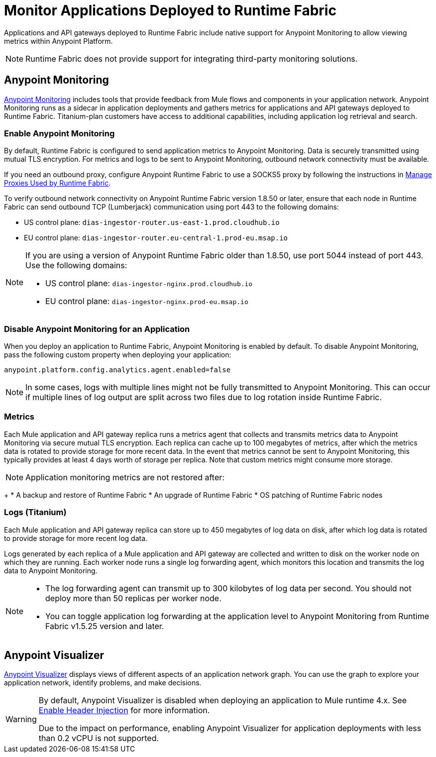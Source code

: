 = Monitor Applications Deployed to Runtime Fabric

Applications and API gateways deployed to Runtime Fabric include native support for Anypoint Monitoring to allow viewing metrics within Anypoint Platform.

[NOTE]
Runtime Fabric does not provide support for integrating third-party monitoring solutions.

== Anypoint Monitoring

xref:monitoring::index.adoc[Anypoint Monitoring] includes tools that provide feedback from Mule flows and components in your application network. Anypoint Monitoring runs as a sidecar in application deployments and gathers metrics for applications and API gateways deployed to Runtime Fabric. Titanium-plan customers have access to additional capabilities, including application log retrieval and search.

=== Enable Anypoint Monitoring

By default, Runtime Fabric is configured to send application metrics to Anypoint Monitoring. Data is securely transmitted using mutual TLS encryption. For metrics and logs to be sent to Anypoint Monitoring, outbound network connectivity must be available. 

If you need an outbound proxy, configure Anypoint Runtime Fabric to use a SOCKS5 proxy by following the instructions in xref:manage-proxy.adoc[Manage Proxies Used by Runtime Fabric].

To verify outbound network connectivity on Anypoint Runtime Fabric version 1.8.50 or later, ensure that each node in Runtime Fabric can send outbound TCP (Lumberjack) communication using port 443 to the following domains:

* US control plane: `dias-ingestor-router.us-east-1.prod.cloudhub.io` 
* EU control plane: `dias-ingestor-router.eu-central-1.prod-eu.msap.io`

[NOTE]
====
If you are using a version of Anypoint Runtime Fabric older than 1.8.50, use port 5044 instead of port 443. Use the following domains:

* US control plane: `dias-ingestor-nginx.prod.cloudhub.io` 
* EU control plane: `dias-ingestor-nginx.prod-eu.msap.io`
====

=== Disable Anypoint Monitoring for an Application

When you deploy an application to Runtime Fabric, Anypoint Monitoring is enabled by default. To disable Anypoint 
Monitoring, pass the following custom property when deploying your application:

----
anypoint.platform.config.analytics.agent.enabled=false
----

[NOTE]
In some cases, logs with multiple lines might not be fully transmitted to Anypoint Monitoring. This can occur if 
multiple lines of log output are split across two files due to log rotation inside Runtime Fabric.

=== Metrics

Each Mule application and API gateway replica runs a metrics agent that collects and transmits metrics data to 
Anypoint Monitoring via secure mutual TLS encryption. Each replica can cache up to 100 megabytes of metrics, after which the metrics data is rotated to provide storage for more recent data. In the event that metrics cannot be sent to Anypoint Monitoring, this typically provides at least 4 days worth of storage per replica. Note that custom metrics might consume more storage.

[NOTE]
Application monitoring metrics are not restored after:
+
* A backup and restore of Runtime Fabric
* An upgrade of Runtime Fabric
* OS patching of Runtime Fabric nodes

=== Logs (Titanium)

Each Mule application and API gateway replica can store up to 450 megabytes of log data on disk, after which log data 
is rotated to provide storage for more recent log data.

Logs generated by each replica of a Mule application and API gateway are collected and written to disk on the worker 
node on which they are running. Each worker node runs a single log forwarding agent, which monitors this location 
and transmits the log data to Anypoint Monitoring.

[NOTE]
====

* The log forwarding agent can transmit up to 300 kilobytes of log data per second. You should not deploy more than
50 replicas per worker node.
* You can toggle application log forwarding at the application level to Anypoint Monitoring from Runtime Fabric v1.5.25 version and later.
====

== Anypoint Visualizer

xref:visualizer::index.adoc[Anypoint Visualizer] displays views of different aspects of an application network graph. 
You can use the graph to explore your application network, identify problems, and make decisions.

[WARNING]
====
By default, Anypoint Visualizer is disabled when deploying an application to Mule runtime 4.x. 
See xref:visualizer::setup.adoc#enable-header-injection[Enable Header Injection] for more information.

Due to the impact on performance, enabling Anypoint Visualizer for application deployments with less than 0.2 vCPU is 
not supported.
====
